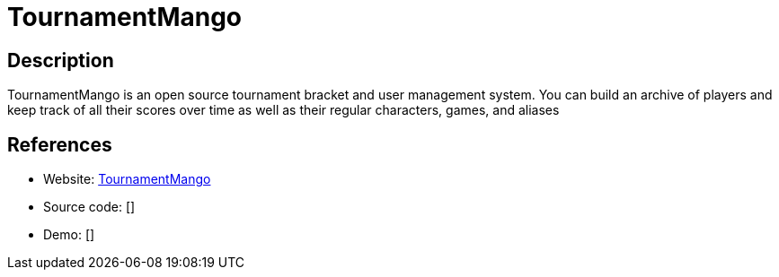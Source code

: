= TournamentMango

:Name:          TournamentMango
:Language:      TournamentMango
:License:       MIT
:Topic:         Games
:Category:      
:Subcategory:   

// END-OF-HEADER. DO NOT MODIFY OR DELETE THIS LINE

== Description

TournamentMango is an open source tournament bracket and user management system. You can build an archive of players and keep track of all their scores over time as well as their regular characters, games, and aliases

== References

* Website: https://github.com/seiyria/tournamentmango[TournamentMango]
* Source code: []
* Demo: []
